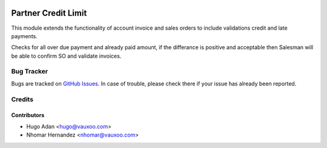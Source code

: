.. image:: https://img.shields.io/badge/licence-AGPL--3-blue.svg
   :target: http://www.gnu.org/licenses/agpl-3.0-standalone.html
   :alt: License: AGPL-3

====================
Partner Credit Limit
====================

This module extends the functionality of account invoice and sales orders
to include  validations credit and late payments. 

Checks for all over due payment and already paid amount, if the differance
is positive and acceptable then Salesman will be able to confirm SO and
validate invoices.


Bug Tracker
===========

Bugs are tracked on `GitHub Issues <https://github.com/vauxoo/addons-vauxoo/issues>`_.
In case of trouble, please check there if your issue has already been reported.

Credits
=======

Contributors
------------

* Hugo Adan <hugo@vauxoo.com>
* Nhomar Hernandez <nhomar@vauxoo.com>

